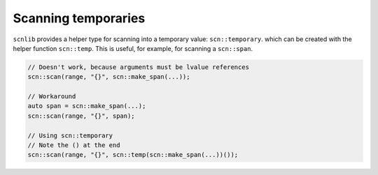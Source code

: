 ====================
Scanning temporaries
====================

``scnlib`` provides a helper type for scanning into a temporary value:
``scn::temporary``. which can be created with the helper function ``scn::temp``.
This is useful, for example, for scanning a ``scn::span``.

.. code-block:: cpp

    // Doesn't work, because arguments must be lvalue references
    scn::scan(range, "{}", scn::make_span(...));

    // Workaround
    auto span = scn::make_span(...);
    scn::scan(range, "{}", span);

    // Using scn::temporary
    // Note the () at the end
    scn::scan(range, "{}", scn::temp(scn::make_span(...))());
